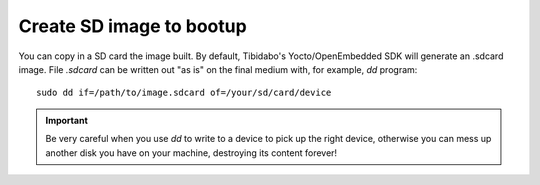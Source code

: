 Create SD image to bootup
=========================

You can copy in a SD card the image built.
By default, Tibidabo's Yocto/OpenEmbedded SDK will generate an .sdcard image.
File *.sdcard* can be written out "as is" on the final medium with, for example, *dd* program:

::

    sudo dd if=/path/to/image.sdcard of=/your/sd/card/device

.. important::

    Be very careful when you use *dd* to write to a device to pick up the right device, otherwise you can mess up another disk you have on your machine, destroying its content forever!

